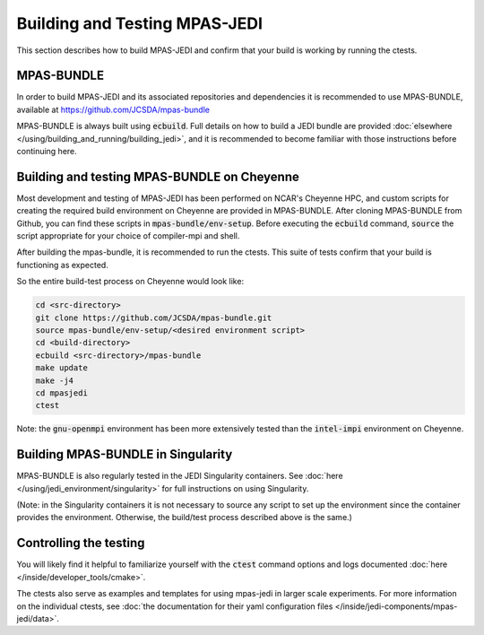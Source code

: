 .. _top-mpas-jedi-build:

Building and Testing MPAS-JEDI
==============================

This section describes how to build MPAS-JEDI and confirm that your build is working by running the ctests.

MPAS-BUNDLE
-----------

In order to build MPAS-JEDI and its associated repositories and dependencies it is recommended to use
MPAS-BUNDLE, available at https://github.com/JCSDA/mpas-bundle

MPAS-BUNDLE is always built using :code:`ecbuild`. Full details on how to build a JEDI bundle are
provided :doc:`elsewhere </using/building_and_running/building_jedi>`, and it is recommended
to become familiar with those instructions before continuing here.

Building and testing MPAS-BUNDLE on Cheyenne
--------------------------------------------

Most development and testing of MPAS-JEDI has been performed on NCAR's Cheyenne HPC, and custom
scripts for creating the required build environment on Cheyenne are provided in MPAS-BUNDLE. After
cloning MPAS-BUNDLE from Github, you can find these scripts in :code:`mpas-bundle/env-setup`.
Before executing the :code:`ecbuild` command, :code:`source` the script appropriate for your choice of
compiler-mpi and shell.

After building the mpas-bundle, it is recommended to run the ctests. This suite of tests confirm that
your build is functioning as expected.

So the entire build-test process on Cheyenne would look like:

.. code-block:: bash

    cd <src-directory>
    git clone https://github.com/JCSDA/mpas-bundle.git
    source mpas-bundle/env-setup/<desired environment script>
    cd <build-directory>
    ecbuild <src-directory>/mpas-bundle
    make update
    make -j4
    cd mpasjedi
    ctest

Note: the :code:`gnu-openmpi` environment has been more extensively tested than the :code:`intel-impi`
environment on Cheyenne.

Building MPAS-BUNDLE in Singularity
-----------------------------------

MPAS-BUNDLE is also regularly tested in the JEDI Singularity containers. See
:doc:`here </using/jedi_environment/singularity>` for full instructions on using Singularity.

(Note: in the Singularity containers it is not necessary to source any script to set up the
environment since the container provides the environment. Otherwise, the build/test process
described above is the same.)


.. _controltesting-mpas:

Controlling the testing
-----------------------

You will likely find it helpful to familiarize yourself with the :code:`ctest` command options and logs
documented :doc:`here </inside/developer_tools/cmake>`.

The ctests also serve as examples and templates for using mpas-jedi in larger scale experiments. For more
information on the individual ctests, see
:doc:`the documentation for their yaml configuration files </inside/jedi-components/mpas-jedi/data>`.
